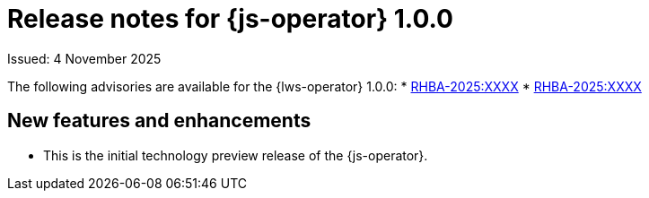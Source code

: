 // Module included in the following assemblies:
//
// * ai_workloads/jobset_operator/jobset-release-notes.adoc

// This release notes module is allowed to contain xrefs. It must only ever be included from one assembly.

:_mod-docs-content-type: REFERENCE
[id="js-rn-initial_{context}"]
= Release notes for {js-operator} 1.0.0

Issued: 4 November 2025

The following advisories are available for the {lws-operator} 1.0.0:
//links available the day of the release.
* link:https://access.redhat.com/errata/RHBA-2025:XXXX[RHBA-2025:XXXX]
* link:https://access.redhat.com/errata/RHBA-2025:XXXX[RHBA-2025:XXXX]

[id="js-rn-initial-new-features_{context}"]
== New features and enhancements

* This is the initial technology preview release of the {js-operator}.

// No bugs to list since this is the initial release
// [id="js-rn-1.0.0-bug-fixes_{context}"]
// == Bug fixes
//
// * TODO

// No known issues to list
// [id="js-rn-1.0.0-known-issues_{context}"]
// == Known issues
//
// * TODO